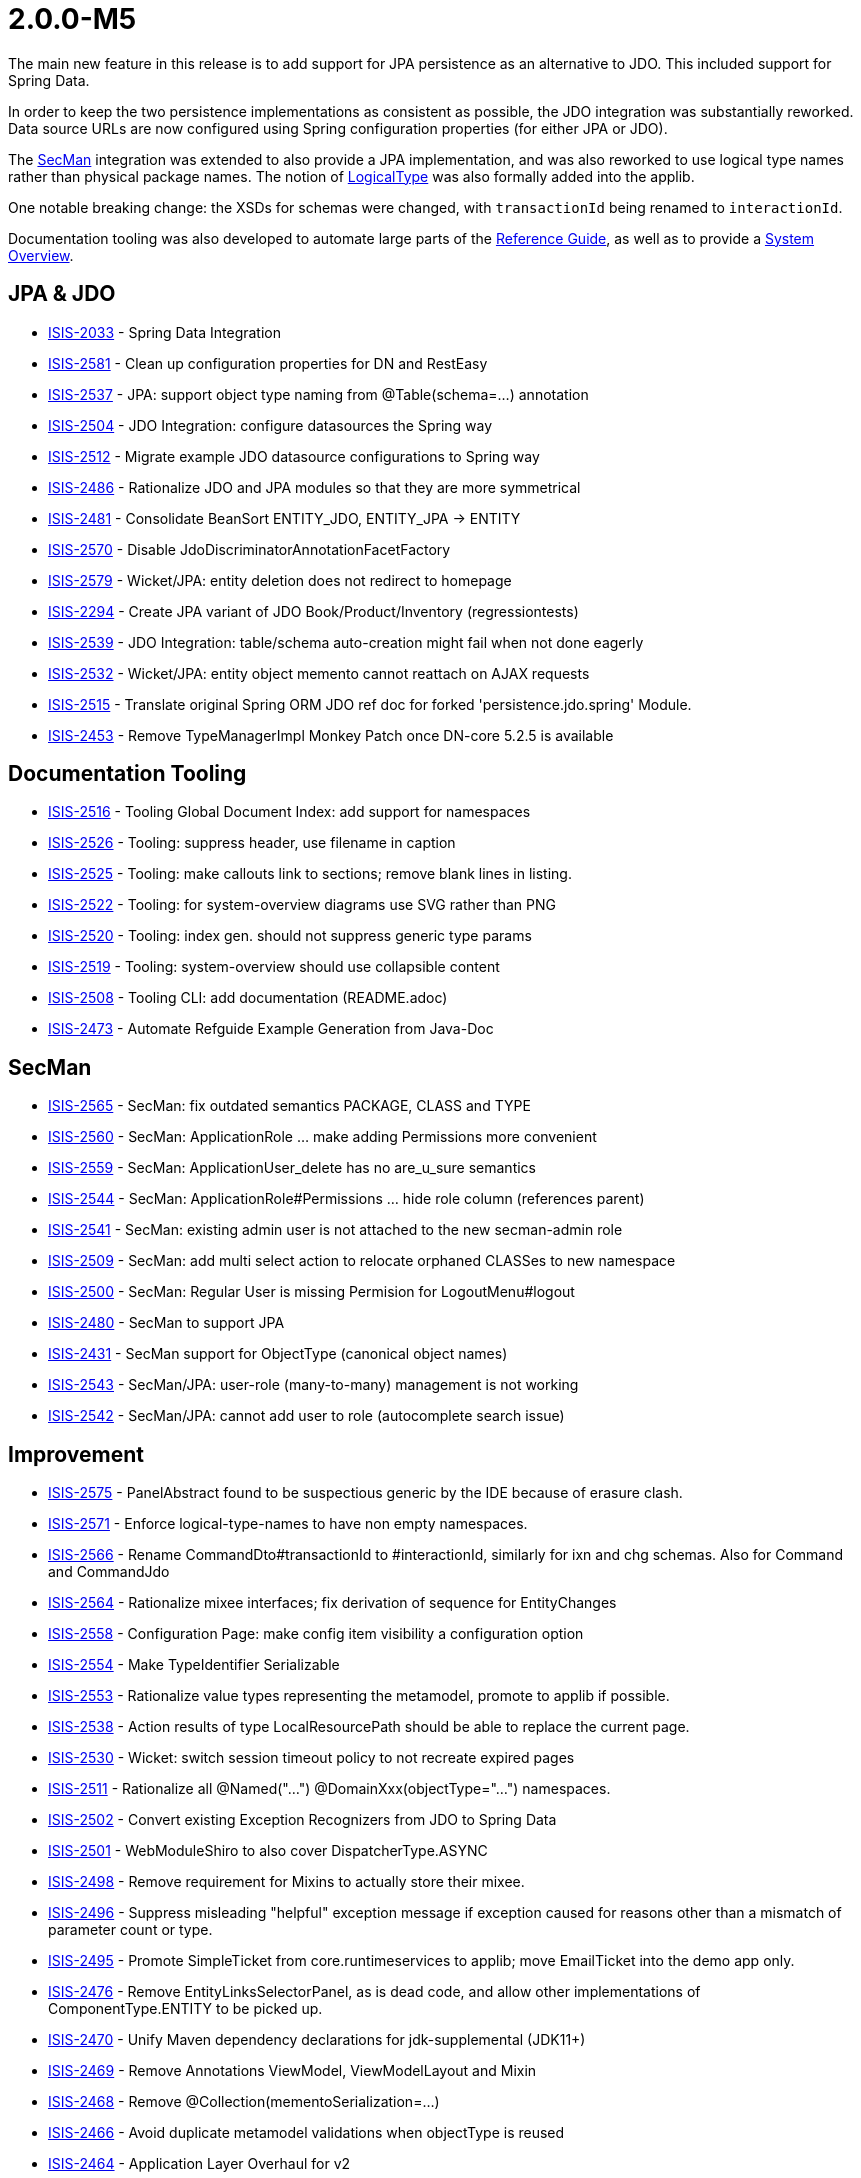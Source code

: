 [[r2.0.0-M5]]
= 2.0.0-M5

:Notice: Licensed to the Apache Software Foundation (ASF) under one or more contributor license agreements. See the NOTICE file distributed with this work for additional information regarding copyright ownership. The ASF licenses this file to you under the Apache License, Version 2.0 (the "License"); you may not use this file except in compliance with the License. You may obtain a copy of the License at. http://www.apache.org/licenses/LICENSE-2.0 . Unless required by applicable law or agreed to in writing, software distributed under the License is distributed on an "AS IS" BASIS, WITHOUT WARRANTIES OR  CONDITIONS OF ANY KIND, either express or implied. See the License for the specific language governing permissions and limitations under the License.
:page-partial:


The main new feature in this release is to add support for JPA persistence as an alternative to JDO.
This included support for Spring Data.

In order to keep the two persistence implementations as consistent as possible, the JDO integration was substantially reworked.
Data source URLs are now configured using Spring configuration properties (for either JPA or JDO).

The xref:security:secman:about.adoc[SecMan] integration was extended to also provide a JPA implementation, and was also reworked to use logical type names rather than physical package names.
The notion of xref:refguide:applib:index/id/LogicalType.adoc[LogicalType] was also formally added into the applib.

One notable breaking change: the XSDs for schemas were changed, with `transactionId` being renamed to `interactionId`.

Documentation tooling was also developed to automate large parts of the xref:refguide::about.adoc[Reference Guide], as well as to provide a xref:core:_overview:about.adoc[System Overview].




== JPA & JDO

* link:https://issues.apache.org/jira/browse/ISIS-2033[ISIS-2033] - Spring Data Integration
* link:https://issues.apache.org/jira/browse/ISIS-2581[ISIS-2581] - Clean up configuration properties for DN and RestEasy
* link:https://issues.apache.org/jira/browse/ISIS-2537[ISIS-2537] - JPA: support object type naming from @Table(schema=...) annotation
* link:https://issues.apache.org/jira/browse/ISIS-2504[ISIS-2504] - JDO Integration: configure datasources the Spring way
* link:https://issues.apache.org/jira/browse/ISIS-2512[ISIS-2512] - Migrate example JDO datasource configurations to Spring way
* link:https://issues.apache.org/jira/browse/ISIS-2486[ISIS-2486] - Rationalize JDO and JPA modules so that they are more symmetrical
* link:https://issues.apache.org/jira/browse/ISIS-2481[ISIS-2481] - Consolidate BeanSort ENTITY_JDO, ENTITY_JPA -> ENTITY
* link:https://issues.apache.org/jira/browse/ISIS-2570[ISIS-2570] - Disable JdoDiscriminatorAnnotationFacetFactory
* link:https://issues.apache.org/jira/browse/ISIS-2579[ISIS-2579] - Wicket/JPA: entity deletion does not redirect to homepage
* link:https://issues.apache.org/jira/browse/ISIS-2294[ISIS-2294] - Create JPA variant of JDO Book/Product/Inventory (regressiontests)
* link:https://issues.apache.org/jira/browse/ISIS-2539[ISIS-2539] - JDO Integration: table/schema auto-creation might fail when not done eagerly
* link:https://issues.apache.org/jira/browse/ISIS-2532[ISIS-2532] - Wicket/JPA: entity object memento cannot reattach on AJAX requests
* link:https://issues.apache.org/jira/browse/ISIS-2515[ISIS-2515] - Translate original Spring ORM JDO ref doc for forked 'persistence.jdo.spring' Module.
* link:https://issues.apache.org/jira/browse/ISIS-2453[ISIS-2453] - Remove TypeManagerImpl Monkey Patch once DN-core 5.2.5 is available


== Documentation Tooling

* link:https://issues.apache.org/jira/browse/ISIS-2516[ISIS-2516] - Tooling Global Document Index: add support for namespaces
* link:https://issues.apache.org/jira/browse/ISIS-2526[ISIS-2526] - Tooling: suppress header, use filename in caption
* link:https://issues.apache.org/jira/browse/ISIS-2525[ISIS-2525] - Tooling: make callouts link to sections; remove blank lines in listing.
* link:https://issues.apache.org/jira/browse/ISIS-2522[ISIS-2522] - Tooling: for system-overview diagrams use SVG rather than PNG
* link:https://issues.apache.org/jira/browse/ISIS-2520[ISIS-2520] - Tooling: index gen. should not suppress generic type params
* link:https://issues.apache.org/jira/browse/ISIS-2519[ISIS-2519] - Tooling: system-overview should use collapsible content
* link:https://issues.apache.org/jira/browse/ISIS-2508[ISIS-2508] - Tooling CLI: add documentation (README.adoc)
* link:https://issues.apache.org/jira/browse/ISIS-2473[ISIS-2473] - Automate Refguide Example Generation from Java-Doc


== SecMan

* link:https://issues.apache.org/jira/browse/ISIS-2565[ISIS-2565] - SecMan: fix outdated semantics PACKAGE, CLASS and TYPE
* link:https://issues.apache.org/jira/browse/ISIS-2560[ISIS-2560] - SecMan: ApplicationRole ... make adding Permissions more convenient
* link:https://issues.apache.org/jira/browse/ISIS-2559[ISIS-2559] - SecMan: ApplicationUser_delete has no are_u_sure semantics
* link:https://issues.apache.org/jira/browse/ISIS-2544[ISIS-2544] - SecMan: ApplicationRole#Permissions ... hide role column (references parent)
* link:https://issues.apache.org/jira/browse/ISIS-2541[ISIS-2541] - SecMan: existing admin user is not attached to the new secman-admin role
* link:https://issues.apache.org/jira/browse/ISIS-2509[ISIS-2509] - SecMan: add multi select action to relocate orphaned CLASSes to new namespace
* link:https://issues.apache.org/jira/browse/ISIS-2500[ISIS-2500] - SecMan: Regular User is missing Permision for LogoutMenu#logout
* link:https://issues.apache.org/jira/browse/ISIS-2480[ISIS-2480] - SecMan to support JPA
* link:https://issues.apache.org/jira/browse/ISIS-2431[ISIS-2431] - SecMan support for ObjectType (canonical object names)
* link:https://issues.apache.org/jira/browse/ISIS-2543[ISIS-2543] - SecMan/JPA: user-role (many-to-many) management is not working
* link:https://issues.apache.org/jira/browse/ISIS-2542[ISIS-2542] - SecMan/JPA: cannot add user to role (autocomplete search issue)

== Improvement

* link:https://issues.apache.org/jira/browse/ISIS-2575[ISIS-2575] - PanelAbstract found to be suspectious generic by the IDE because of erasure clash.
* link:https://issues.apache.org/jira/browse/ISIS-2571[ISIS-2571] - Enforce logical-type-names to have non empty namespaces.
* link:https://issues.apache.org/jira/browse/ISIS-2566[ISIS-2566] - Rename CommandDto#transactionId to #interactionId, similarly for ixn and chg schemas. Also for Command and CommandJdo
* link:https://issues.apache.org/jira/browse/ISIS-2564[ISIS-2564] - Rationalize mixee interfaces; fix derivation of sequence for EntityChanges
* link:https://issues.apache.org/jira/browse/ISIS-2558[ISIS-2558] - Configuration Page: make config item visibility a configuration option
* link:https://issues.apache.org/jira/browse/ISIS-2554[ISIS-2554] - Make TypeIdentifier Serializable
* link:https://issues.apache.org/jira/browse/ISIS-2553[ISIS-2553] - Rationalize value types representing the metamodel, promote to applib if possible.
* link:https://issues.apache.org/jira/browse/ISIS-2538[ISIS-2538] - Action results of type LocalResourcePath should be able to replace the current page.
* link:https://issues.apache.org/jira/browse/ISIS-2530[ISIS-2530] - Wicket: switch session timeout policy to not recreate expired pages
* link:https://issues.apache.org/jira/browse/ISIS-2511[ISIS-2511] - Rationalize all @Named("...") @DomainXxx(objectType="...") namespaces.
* link:https://issues.apache.org/jira/browse/ISIS-2502[ISIS-2502] - Convert existing Exception Recognizers from JDO to Spring Data
* link:https://issues.apache.org/jira/browse/ISIS-2501[ISIS-2501] - WebModuleShiro to also cover DispatcherType.ASYNC
* link:https://issues.apache.org/jira/browse/ISIS-2498[ISIS-2498] - Remove requirement for Mixins to actually store their mixee.
* link:https://issues.apache.org/jira/browse/ISIS-2496[ISIS-2496] - Suppress misleading "helpful" exception message if exception caused for reasons other than a mismatch of parameter count or type.
* link:https://issues.apache.org/jira/browse/ISIS-2495[ISIS-2495] - Promote SimpleTicket from core.runtimeservices to applib; move EmailTicket into the demo app only.
* link:https://issues.apache.org/jira/browse/ISIS-2476[ISIS-2476] - Remove EntityLinksSelectorPanel, as is dead code, and allow other implementations of ComponentType.ENTITY to be picked up.
* link:https://issues.apache.org/jira/browse/ISIS-2470[ISIS-2470] - Unify Maven dependency declarations for jdk-supplemental (JDK11+)
* link:https://issues.apache.org/jira/browse/ISIS-2469[ISIS-2469] - Remove Annotations ViewModel, ViewModelLayout and Mixin
* link:https://issues.apache.org/jira/browse/ISIS-2468[ISIS-2468] - Remove @Collection(mementoSerialization=...)
* link:https://issues.apache.org/jira/browse/ISIS-2466[ISIS-2466] - Avoid duplicate metamodel validations when objectType is reused
* link:https://issues.apache.org/jira/browse/ISIS-2464[ISIS-2464] - Application Layer Overhaul for v2
* link:https://issues.apache.org/jira/browse/ISIS-2455[ISIS-2455] - Build 'essential' Artefacts From Root with Maven
* link:https://issues.apache.org/jira/browse/ISIS-2424[ISIS-2424] - Separation of Concerns for Spec-Loader-Cache and `IsisBeanTypeRegistry`
* link:https://issues.apache.org/jira/browse/ISIS-2396[ISIS-2396] - Make `Markup` final, remove `ListeningMarkup` (can just use Markup)
* link:https://issues.apache.org/jira/browse/ISIS-1922[ISIS-1922] - Session Timeout Indication
* link:https://issues.apache.org/jira/browse/ISIS-1678[ISIS-1678] - Remove `org.apache.isis.applib.clock.Clock,` replace with `org.apache.isis.applib.services.clock.ClockService`
* link:https://issues.apache.org/jira/browse/ISIS-1628[ISIS-1628] - Mixins requires method to be overridden in subclass.
* link:https://issues.apache.org/jira/browse/ISIS-1451[ISIS-1451] - `SessionManagement#nextSession` does not close off the current ``Interaction``'s execution graph.
* link:https://issues.apache.org/jira/browse/ISIS-1264[ISIS-1264] - No-arg actions returning `Blob`/`Clob` but whose return type is simply `java.lang.Object` throw exception.
* link:https://issues.apache.org/jira/browse/ISIS-826[ISIS-826] - Remove `WrappedObject` interface, use instead `WrappingObject` as its replacement.
* link:https://issues.apache.org/jira/browse/ISIS-439[ISIS-439] - Remove concept of mutable collections from programming model.


== Bug

* link:https://issues.apache.org/jira/browse/ISIS-2586[ISIS-2586] - ServiceInjector cannot handle null argument
* link:https://issues.apache.org/jira/browse/ISIS-2582[ISIS-2582] - Wicket: NPE when ComponentHintKey#hintStore not restored on deserialization
* link:https://issues.apache.org/jira/browse/ISIS-2577[ISIS-2577] - Potential NPE when clearing a scalar property.
* link:https://issues.apache.org/jira/browse/ISIS-2576[ISIS-2576] - favicon missing from signin page
* link:https://issues.apache.org/jira/browse/ISIS-2572[ISIS-2572] - RO/Swagger: Generated schema offers outdated urn:org.apache.isis/v2
* link:https://issues.apache.org/jira/browse/ISIS-2567[ISIS-2567] - Regression: commands are not published
* link:https://issues.apache.org/jira/browse/ISIS-2563[ISIS-2563] - Autocomplete MinLength not always handled correctly
* link:https://issues.apache.org/jira/browse/ISIS-2547[ISIS-2547] - layout() method does not reload grid in production mode
* link:https://issues.apache.org/jira/browse/ISIS-2540[ISIS-2540] - Regression: bulk select from mixin actions is broken
* link:https://issues.apache.org/jira/browse/ISIS-2535[ISIS-2535] - Regression: @PersistenceCapable(schema= ) does not get picked up as ObjectType
* link:https://issues.apache.org/jira/browse/ISIS-2510[ISIS-2510] - Regression: interfaces when registered with the metamodel never expose their members
* link:https://issues.apache.org/jira/browse/ISIS-2507[ISIS-2507] - JaxbServiceDefault: potential infinite loop when processing DomainObjectList
* link:https://issues.apache.org/jira/browse/ISIS-2497[ISIS-2497] - Regression: Mixin's holder instance cannot be found if stored in non-public field.
* link:https://issues.apache.org/jira/browse/ISIS-2492[ISIS-2492] - Metamodel contributing members are not inheritable from abstract super class.
* link:https://issues.apache.org/jira/browse/ISIS-2491[ISIS-2491] - WebModuleH2Console is never enabled when using JPA
* link:https://issues.apache.org/jira/browse/ISIS-2489[ISIS-2489] - TranslationsResolverWicket uses outdated config, also might fail to read translation sources
* link:https://issues.apache.org/jira/browse/ISIS-2479[ISIS-2479] - Resurrect support for TransactionId
* link:https://issues.apache.org/jira/browse/ISIS-2478[ISIS-2478] - CommonDtoUtils#newParamDto fails to handle non-scalar values.
* link:https://issues.apache.org/jira/browse/ISIS-2475[ISIS-2475] - RESTEASY003210: Could not find resource for full path: https://demo-wicket.isis.incode.work/restful/domain-types/org.apache.wicket.markup.MarkupStream/properties/
* link:https://issues.apache.org/jira/browse/ISIS-2474[ISIS-2474] - Fix Named annotation in WebModuleShiro 
* link:https://issues.apache.org/jira/browse/ISIS-2462[ISIS-2462] - Reinstate version in footer, and link to about page.
* link:https://issues.apache.org/jira/browse/ISIS-2461[ISIS-2461] - Potential NPE when menu-contributing ViewModel not explicitly listed in menubar.layout.xml
* link:https://issues.apache.org/jira/browse/ISIS-2460[ISIS-2460] - Kroviz - Demo Menu Missing
* link:https://issues.apache.org/jira/browse/ISIS-2459[ISIS-2459] - Async Execution might throw 'no current IsisPersistenceSessionJdoBase available'
* link:https://issues.apache.org/jira/browse/ISIS-2458[ISIS-2458] - Deploying demo-wicket app to k8s causes a logging issue, won't start
* link:https://issues.apache.org/jira/browse/ISIS-2456[ISIS-2456] - Regression: Object of type Nature.BEAN may have no Spec from SpecLoader
* link:https://issues.apache.org/jira/browse/ISIS-2454[ISIS-2454] - CORS Filter not in FilterChain?
* link:https://issues.apache.org/jira/browse/ISIS-2452[ISIS-2452] - NPE within WicketViewerSettingsDefault when deserialized (IsisConfig is null)
* link:https://issues.apache.org/jira/browse/ISIS-2449[ISIS-2449] - RO-Viewer: NPE when action invocation result is null
* link:https://issues.apache.org/jira/browse/ISIS-2441[ISIS-2441] - Auditing/Publishing: dispatch calls happen before enlist calls
* link:https://issues.apache.org/jira/browse/ISIS-2412[ISIS-2412] - java.awt.Image does not render (simply blank) not persist (ditto)
* link:https://issues.apache.org/jira/browse/ISIS-2411[ISIS-2411] - Remove Isis Image (use AWT's BufferedImage instead)
* link:https://issues.apache.org/jira/browse/ISIS-2410[ISIS-2410] - ZonedDateTime does not render/parse correctly.
* link:https://issues.apache.org/jira/browse/ISIS-2409[ISIS-2409] - Offset Time does not render in the demo app.
* link:https://issues.apache.org/jira/browse/ISIS-2382[ISIS-2382] - Concurrent Spec Loading is broken (possible race condition)
* link:https://issues.apache.org/jira/browse/ISIS-2363[ISIS-2363] - Recently removed ServiceRegistry.injectServicesInto() is still recommended in docs
* link:https://issues.apache.org/jira/browse/ISIS-2269[ISIS-2269] - Exception when calling collection on integration test ('more than one ImperativeFacet for method getReferencedObjects , with inconsistent intents')
* link:https://issues.apache.org/jira/browse/ISIS-1980[ISIS-1980] - Unexpected error when accessing collection through wrapper.


== Docs & Demos

* link:https://issues.apache.org/jira/browse/ISIS-2443[ISIS-2443] - Flesh out demo app with further examples
* link:https://issues.apache.org/jira/browse/ISIS-2444[ISIS-2444] - Ongoing improvements to the Apache Isis website
* link:https://issues.apache.org/jira/browse/ISIS-2518[ISIS-2518] - Java-Doc: link tag contents that reference types should have corresponding import statements


== Dependencies Updates

* link:https://issues.apache.org/jira/browse/ISIS-2467[ISIS-2467] - Bump Wicket to latest Version (8.11.0)
* link:https://issues.apache.org/jira/browse/ISIS-2451[ISIS-2451] - Remove Dependencies on Google Guava
* link:https://issues.apache.org/jira/browse/ISIS-2448[ISIS-2448] - ChicagoFLF.ttf in kroviz hinders bumping maven-resources-plugin to 3.2.0


== Task

* link:https://issues.apache.org/jira/browse/ISIS-2457[ISIS-2457] - Switch nightly builds to upload to nexus.incode.work (instead of repo.incode.work)
* link:https://issues.apache.org/jira/browse/ISIS-2536[ISIS-2536] - attach sources in nightly build
* link:https://issues.apache.org/jira/browse/ISIS-2450[ISIS-2450] - Isis 2.0.0 M5 Release activities


== Won't Fix / Not a Problem / Duplicates

No code changes were made to close these tickets:

* link:https://issues.apache.org/jira/browse/ISIS-2503[ISIS-2503] - [NOT AN ISSUE] RO Viewer does not emit object members of type 'property'
* link:https://issues.apache.org/jira/browse/ISIS-2487[ISIS-2487] - [NOT AN ISSUE] DomainService(nature=View) recreate from memento has empty result
* link:https://issues.apache.org/jira/browse/ISIS-2472[ISIS-2472] - [WON'T FIX] Move Tooling to isis-lab project (github).


* link:https://issues.apache.org/jira/browse/ISIS-2245[ISIS-2245] - [WON'T FIX] convert WebModuleLogOnExceptionLogger, make into an extension.
* link:https://issues.apache.org/jira/browse/ISIS-2016[ISIS-2016] - [NOT A PROBLEM] Slow initial loading - webjars for bootswatch themes?
* link:https://issues.apache.org/jira/browse/ISIS-1735[ISIS-1735] - [DUPLICATE] Bind action with property/collection by naming convention.
* link:https://issues.apache.org/jira/browse/ISIS-1734[ISIS-1734] - [WON'T FIX] Enhance TitleService , return an enhanced TitleBuffer that uses TitleService for new appendTitleOf(...)
* link:https://issues.apache.org/jira/browse/ISIS-1709[ISIS-1709] - [INVALID] Inconsistent handling of commands vs auditing for objects implementing HasTransactionId
* link:https://issues.apache.org/jira/browse/ISIS-1620[ISIS-1620] - [WON'T FIX] Metamodel exception if choices specified incorrectly
* link:https://issues.apache.org/jira/browse/ISIS-1270[ISIS-1270] - [WON'T FIX] @Pattern annotation should support internationalization
* link:https://issues.apache.org/jira/browse/ISIS-1230[ISIS-1230] - [WON'T FIX] How use SudoService with fixture scripts that themselves are nested?
* link:https://issues.apache.org/jira/browse/ISIS-1001[ISIS-1001] - [WON'T FIX] For hard-coded methods such as title(), iconName(), and cssClass(), hidden(), disabled(), validate(), provide an alternative mechanism to specify such methods.
* link:https://issues.apache.org/jira/browse/ISIS-471[ISIS-471] - [WON'T FIX] Pinnable (for session) bookmarks
